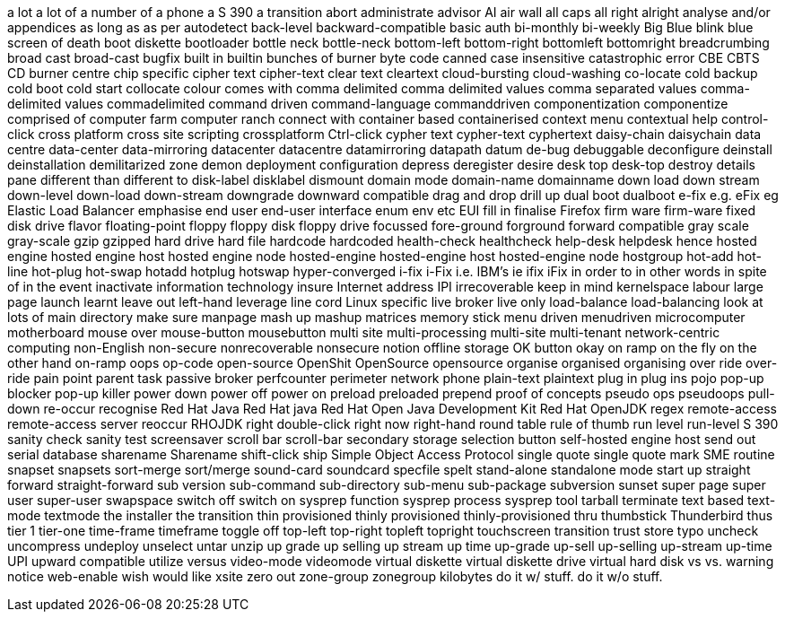 a lot
a lot of
a number of
a phone
a S 390
a transition
abort
administrate
advisor
AI
air wall
all caps
all right
alright
analyse
and/or
appendices
as long as
as per
autodetect
back-level
backward-compatible
basic auth
bi-monthly
bi-weekly
Big Blue
blink
blue screen of death
boot diskette
bootloader
bottle neck
bottle-neck
bottom-left
bottom-right
bottomleft
bottomright
breadcrumbing
broad cast
broad-cast
bugfix
built in
builtin
bunches of
burner
byte code
canned
case insensitive
catastrophic error
CBE
CBTS
CD burner
centre
chip specific
cipher text
cipher-text
clear text
cleartext
cloud-bursting
cloud-washing
co-locate
cold backup
cold boot
cold start
collocate
colour
comes with
comma delimited
comma delimited values
comma separated values
comma-delimited values
commadelimited
command driven
command-language
commanddriven
componentization
componentize
comprised of
computer farm
computer ranch
connect with
container based
containerised
context menu
contextual help
control-click
cross platform
cross site scripting
crossplatform
Ctrl-click
cypher text
cypher-text
cyphertext
daisy-chain
daisychain
data centre
data-center
data-mirroring
datacenter
datacentre
datamirroring
datapath
datum
de-bug
debuggable
deconfigure
deinstall
deinstallation
demilitarized zone
demon
deployment configuration
depress
deregister
desire
desk top
desk-top
destroy
details pane
different than
different to
disk-label
disklabel
dismount
domain mode
domain-name
domainname
down load
down stream
down-level
down-load
down-stream
downgrade
downward compatible
drag and drop
drill up
dual boot
dualboot
e-fix
e.g.
eFix
eg
Elastic Load Balancer
emphasise
end user
end-user interface
enum
env
etc
EUI
fill in
finalise
Firefox
firm ware
firm-ware
fixed disk drive
flavor
floating-point
floppy
floppy disk
floppy drive
focussed
fore-ground
forground
forward compatible
gray scale
gray-scale
gzip
gzipped
hard drive
hard file
hardcode
hardcoded
health-check
healthcheck
help-desk
helpdesk
hence
hosted engine
hosted engine host
hosted engine node
hosted-engine
hosted-engine host
hosted-engine node
hostgroup
hot-add
hot-line
hot-plug
hot-swap
hotadd
hotplug
hotswap
hyper-converged
i-fix
i-Fix
i.e.
IBM's
ie
ifix
iFix
in order to
in other words
in spite of
in the event
inactivate
information technology
insure
Internet address
IPI
irrecoverable
keep in mind
kernelspace
labour
large page
launch
learnt
leave out
left-hand
leverage
line cord
Linux specific
live broker
live only
load-balance
load-balancing
look at
lots of
main directory
make sure
manpage
mash up
mashup
matrices
memory stick
menu driven
menudriven
microcomputer
motherboard
mouse over
mouse-button
mousebutton
multi site
multi-processing
multi-site
multi-tenant
network-centric computing
non-English
non-secure
nonrecoverable
nonsecure
notion
offline storage
OK button
okay
on ramp
on the fly
on the other hand
on-ramp
oops
op-code
open-source
OpenShit
OpenSource
opensource
organise
organised
organising
over ride
over-ride
pain point
parent task
passive broker
perfcounter
perimeter network
phone
plain-text
plaintext
plug in
plug ins
pojo
pop-up blocker
pop-up killer
power down
power off
power on
preload
preloaded
prepend
proof of concepts
pseudo ops
pseudoops
pull-down
re-occur
recognise
Red Hat Java
Red Hat java
Red Hat Open Java Development Kit
Red Hat OpenJDK
regex
remote-access
remote-access server
reoccur
RHOJDK
right double-click
right now
right-hand
round table
rule of thumb
run level
run-level
S 390
sanity check
sanity test
screensaver
scroll bar
scroll-bar
secondary storage
selection button
self-hosted engine host
send out
serial database
sharename
Sharename
shift-click
ship
Simple Object Access Protocol
single quote
single quote mark
SME routine
snapset
snapsets
sort-merge
sort/merge
sound-card
soundcard
specfile
spelt
stand-alone
standalone mode
start up
straight forward
straight-forward
sub version
sub-command
sub-directory
sub-menu
sub-package
subversion
sunset
super page
super user
super-user
swapspace
switch off
switch on
sysprep function
sysprep process
sysprep tool
tarball
terminate
text based
text-mode
textmode
the installer
the transition
thin provisioned
thinly provisioned
thinly-provisioned
thru
thumbstick
Thunderbird
thus
tier 1
tier-one
time-frame
timeframe
toggle off
top-left
top-right
topleft
topright
touchscreen
transition
trust store
typo
uncheck
uncompress
undeploy
unselect
untar
unzip
up grade
up selling
up stream
up time
up-grade
up-sell
up-selling
up-stream
up-time
UPI
upward compatible
utilize
versus
video-mode
videomode
virtual diskette
virtual diskette drive
virtual hard disk
vs
vs.
warning notice
web-enable
wish
would like
xsite
zero out
zone-group
zonegroup
kilobytes
do it w/ stuff.
do it w/o stuff.

